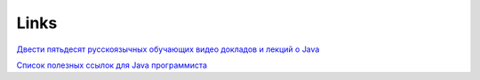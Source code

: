 Links
#######

`Двести пятьдесят русскоязычных обучающих видео докладов и лекций о Java <https://habr.com/ru/company/luxoft/blog/272025/>`_

`Список полезных ссылок для Java программиста <https://habr.com/ru/company/luxoft/blog/280784/>`_
